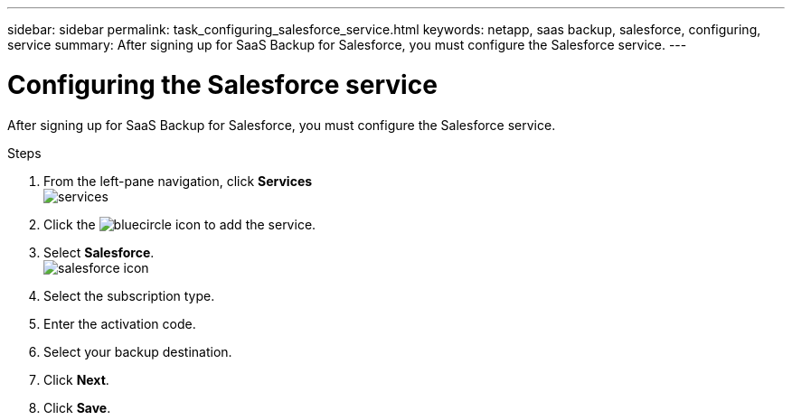 ---
sidebar: sidebar
permalink: task_configuring_salesforce_service.html
keywords: netapp, saas backup, salesforce, configuring, service
summary: After signing up for SaaS Backup for Salesforce, you must configure the Salesforce service.
---

= Configuring the Salesforce service
:toc: macro
:toclevels: 1
:hardbreaks:
:nofooter:
:icons: font
:linkattrs:
:imagesdir: ./media/

[.lead]
After signing up for SaaS Backup for Salesforce, you must configure the Salesforce service.

.Steps

. From the left-pane navigation, click *Services*
  image:services.jpg[]
. Click the image:bluecircle_icon.jpg[] to add the service.
. Select *Salesforce*.
  image:salesforce_icon.jpg[]
. Select the subscription type.
.	Enter the activation code.
.	Select your backup destination.
.	Click *Next*.
.	Click *Save*.
